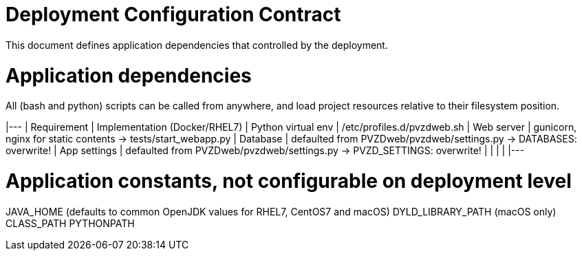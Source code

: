 # Deployment Configuration Contract

This document defines application dependencies that controlled by the deployment.

# Application dependencies

All (bash and python) scripts can be called from anywhere,
and load project resources relative to their filesystem position.

|---
| Requirement | Implementation (Docker/RHEL7)
| Python virtual env | /etc/profiles.d/pvzdweb.sh
| Web server | gunicorn, nginx for static contents -> tests/start_webapp.py
| Database | defaulted from PVZDweb/pvzdweb/settings.py -> DATABASES: overwrite!
| App settings | defaulted from PVZDweb/pvzdweb/settings.py -> PVZD_SETTINGS: overwrite!
|  |
|  |
|---


# Application constants, not configurable on deployment level

JAVA_HOME (defaults to common OpenJDK values for RHEL7, CentOS7 and macOS)
DYLD_LIBRARY_PATH (macOS only)
CLASS_PATH
PYTHONPATH
